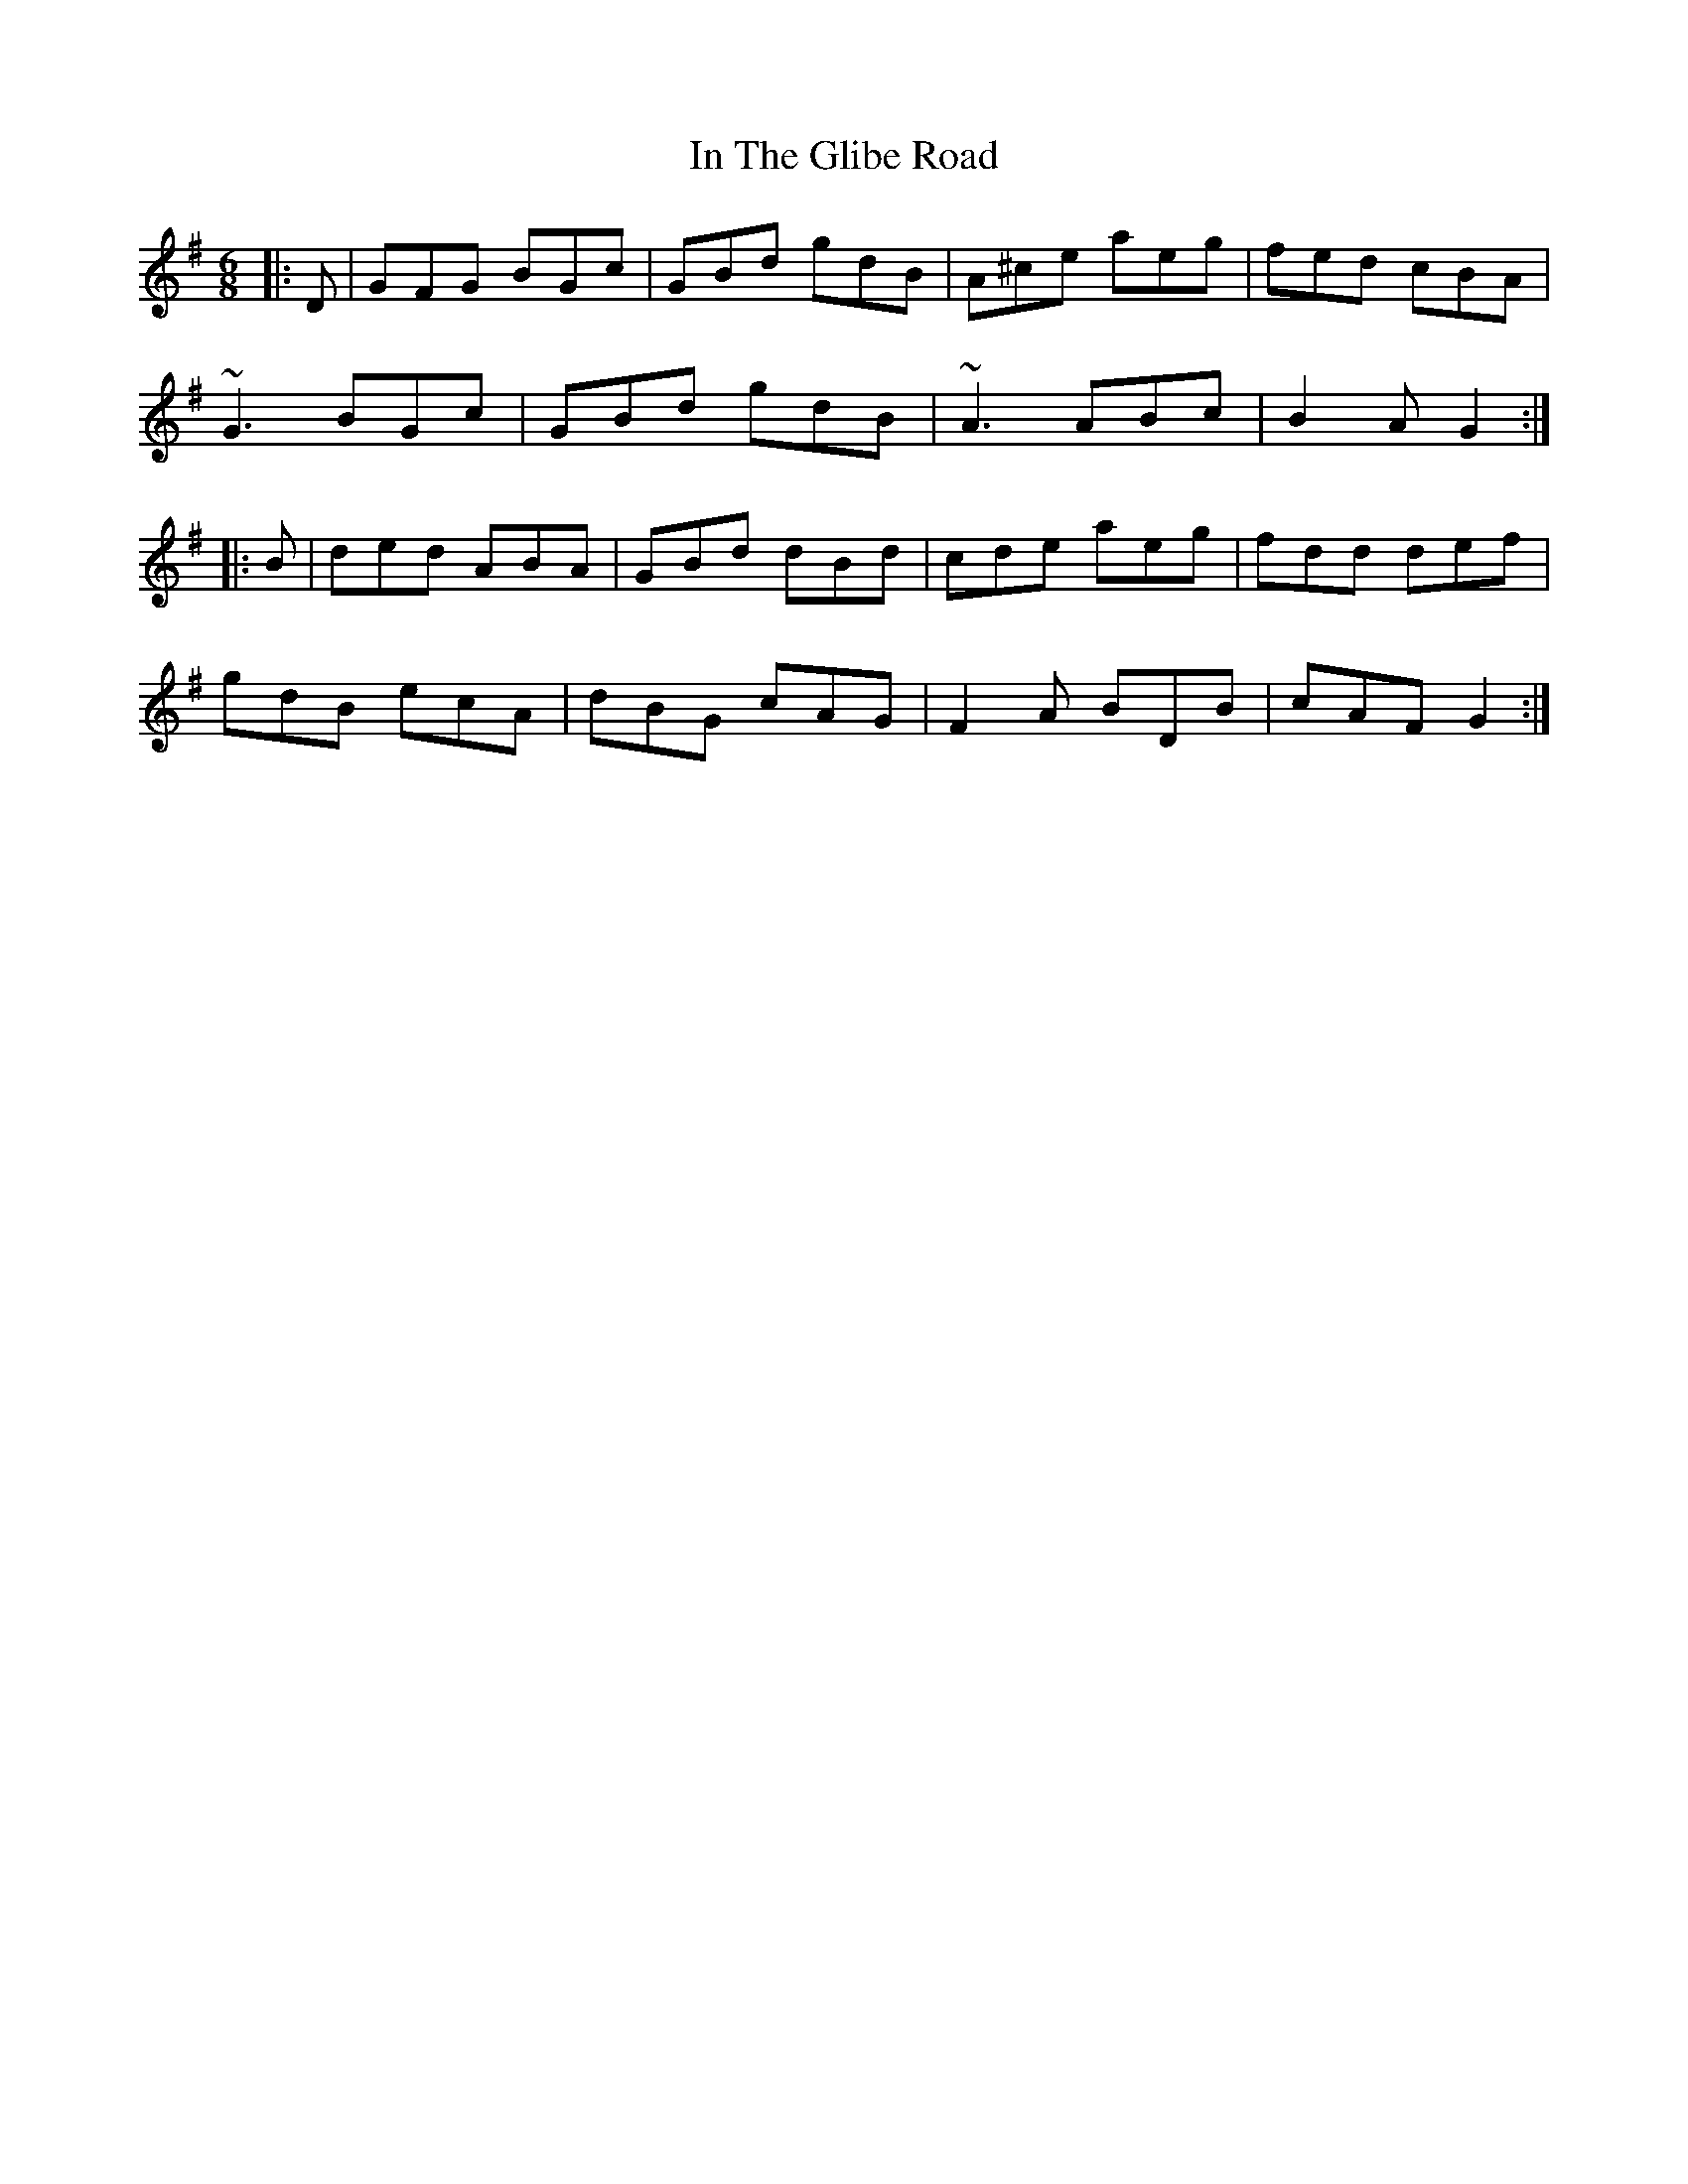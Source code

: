 X: 18887
T: In The Glibe Road
R: jig
M: 6/8
K: Gmajor
|:D|GFG BGc|GBd gdB|A^ce aeg|fed cBA|
~G3 BGc|GBd gdB|~A3 ABc|B2A G2:|
|:B|ded ABA|GBd dBd|cde aeg|fdd def|
gdB ecA|dBG cAG|F2A BDB|cAF G2:|


